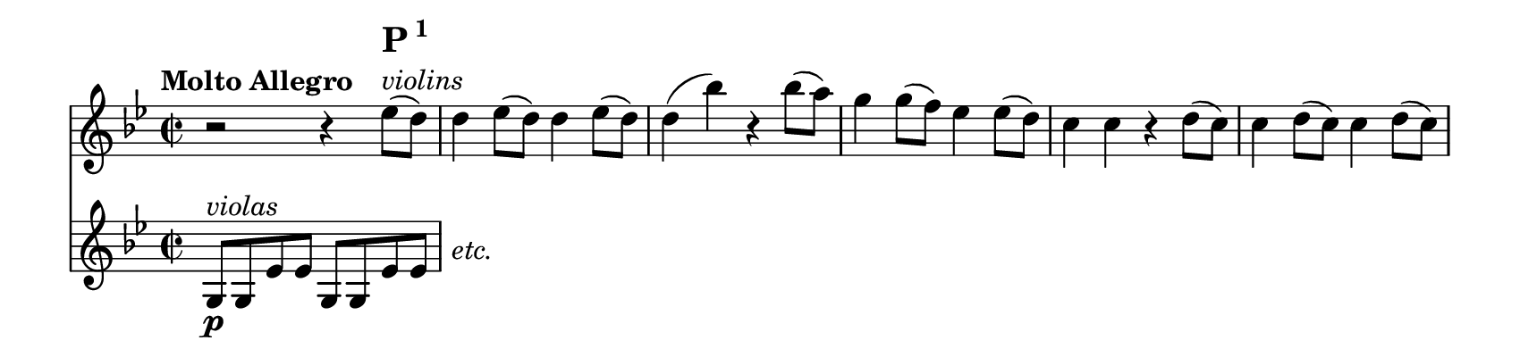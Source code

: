 \version "2.18.2"

\header {
  tagline = ##f
}

#(set! paper-alist (cons '("my size" . (cons (* 8.5 in) (* 2.0 in))) paper-alist))

\paper {
  #(set-paper-size "my size" )
  print-page-number = ##f
  max-systems-per-page = #1
}

\layout {
  indent = 0 \in
  \context {
    \Score
    \remove "Bar_number_engraver"
  }
}

\paper {
  ragged-last-bottom = ##f
  ragged-bottom = ##f
}

main = \relative c'' {
 \clef treble
 \key g \minor
 \time 2/2

 \tempo "Molto Allegro"
   << {
     r2 r4 es8 ^\markup \column {
     \line \huge \bold { P\super{1}}
     \line \italic { violins } } (d)
      d4 es8 (d) d4 es8 (d) |
     }
     \new Staff { \key g \minor  g,,8 \p ^\markup \italic "violas" g es' es g, g es' es  |
                  \once \override TextScript #'Y-offset = #-1.0
                  \stopStaff s1 ^\markup \italic "etc." } >>


   d'4 (bes') r bes8 (a) |
   g4 g8 (f) es4 es8 (d) |
   c4 c r d8 (c) |

   %measure 6
   c4 d8 (c) c4 d8 (c) |
   c4 (a') r a8 (g) |
   fis4 fis8 (es) d4 d8 (c) |
   bes4 bes r bes'8 (a) |
   a4 (c fis, a) |
   g (d) r bes'8 (a) |
   a4 (c fis, a) |
   g (bes a8 g f es) |

   %measure 14
   << \new Staff \with {
       \remove Time_signature_engraver
        alignAboveContext = #"main" }
      { \key g \minor r4 fis \p ^\markup \italic "woodwinds" (g a
        bes c8 bes a4 g fis) r cis'2 \f
        (d4) r cis2
        (d4) r cis2
        (d4) cis-! d-! cis-! |
        d2 \clef bass c,, \p ^\markup \italic "bassoon"
      (bes2 a) }
      { d'1 (cis1 d2)
        r4 d,8 \f d |

   %measure 17
   d2 r4 d8 d |
   d2 r4 d8 d |
   d4 d8 d d4 d8 d |
   d2 r4 es'8 \p (d) |
   d4 es8 (d) d4 es8 (d) | } >>



   %measure 22
   d4 (bes') r bes8 (a) |
   g4 g8 (f) es4 es8 (d) |
   c4 c r f8 (es) |
   es4 f8 (es) es4 f8 (es) |
   es4 (c') r c8 (bes) |

   %measure 27
   a4 a8 (g) f4 f8 (es) |
   bes'1 \f ^\markup \column { \line \huge { \bold { P \super 2 } } \line { \italic "[full orchestra plays here]" } }|
   f2. r8 f |
   es4-! g-! bes-! r |
   d,-! f-! bes-! r8 d, |

   %measure 32
   c4-! es-! g-! c,-! |
   bes-! d-! f-! r8 f |
   \repeat unfold 3 { e8 f g a bes c des f, }

   %measure 37
   e f g a bes c des e, |
   f2 c'4-! a-! |
   des2 e,4-! g-! |
   f2 c'8 a c a |
   des bes des bes e, g e g |
   f4 r f, r |

}

\score {
  <<
    \new Staff = "main" \with {
      midiInstrument = "string ensemble 2"
    } \main
  >>

  \layout { }
  \midi {
    \tempo 2=92
  }
}
